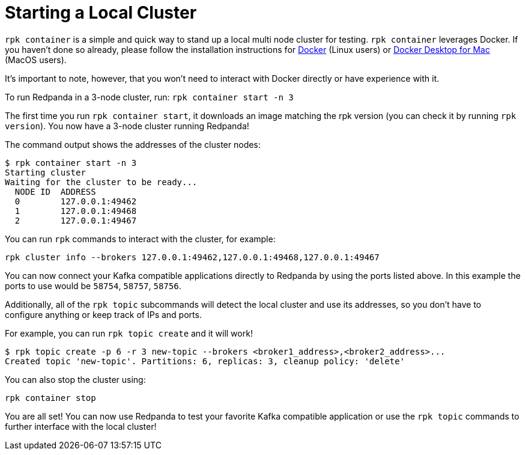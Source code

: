 = Starting a Local Cluster
:description: rpk Container commands list.

`rpk container` is a simple and quick way to stand up a local multi node cluster
for testing. `rpk container` leverages Docker. If you haven't done so already,
please follow the installation instructions for
https://docs.docker.com/engine/install/[Docker] (Linux users) or
https://www.docker.com/products/docker-desktop[Docker Desktop for Mac]
(MacOS users).

It's important to note, however, that you won't need to interact with Docker directly or have experience with it.

To run Redpanda in a 3-node cluster, run: `rpk container start -n 3`

The first time you run `rpk container start`, it downloads an image matching the rpk version (you can check it by running `rpk version`).
You now have a 3-node cluster running Redpanda!

The command output shows the addresses of the cluster nodes:

[,bash]
----
$ rpk container start -n 3
Starting cluster
Waiting for the cluster to be ready...
  NODE ID  ADDRESS
  0        127.0.0.1:49462
  1        127.0.0.1:49468
  2        127.0.0.1:49467
----

You can run `rpk` commands to interact with the cluster, for example:

[,bash]
----
rpk cluster info --brokers 127.0.0.1:49462,127.0.0.1:49468,127.0.0.1:49467
----

You can now connect your Kafka compatible applications directly to Redpanda
by using the ports listed above. In this example the ports to use would be
`58754`, `58757`, `58756`.

Additionally, all of the `rpk topic` subcommands will detect the local cluster and use its addresses, so you don't have to configure anything or keep track of IPs and ports.

For example, you can run `rpk topic create` and it will work!

[,bash]
----
$ rpk topic create -p 6 -r 3 new-topic --brokers <broker1_address>,<broker2_address>...
Created topic 'new-topic'. Partitions: 6, replicas: 3, cleanup policy: 'delete'
----

You can also stop the cluster using:

[,bash]
----
rpk container stop
----

You are all set! You can now use Redpanda to test your favorite Kafka
compatible application or use the `rpk topic` commands to further interface with
the local cluster!
